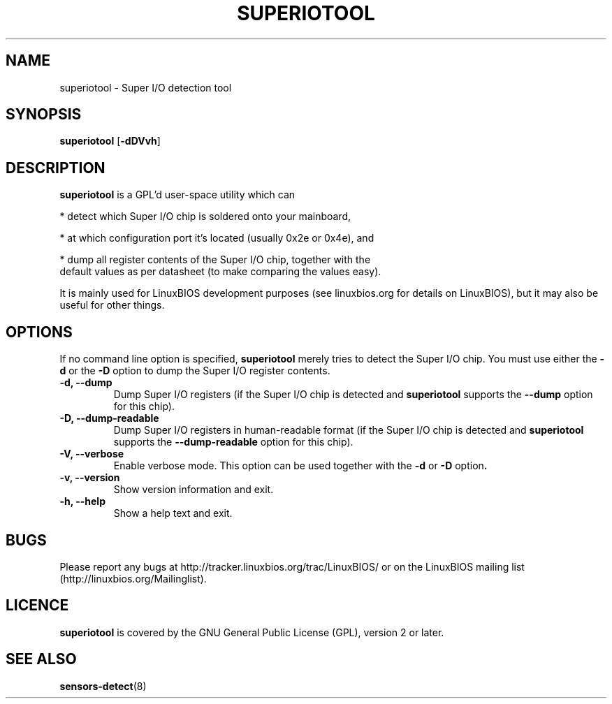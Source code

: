 .TH SUPERIOTOOL 8 "October 7, 2007"
.SH NAME
superiotool \- Super I/O detection tool
.SH SYNOPSIS
.B superiotool \fR[\fB\-dDVvh\fR] 
.SH DESCRIPTION
.B superiotool
is a GPL'd user-space utility which can
.PP
 * detect which Super I/O chip is soldered onto your mainboard,
.PP
 * at which configuration port it's located (usually 0x2e or 0x4e), and
.PP
 * dump all register contents of the Super I/O chip, together with the
   default values as per datasheet (to make comparing the values easy).
.PP
It is mainly used for LinuxBIOS development purposes (see linuxbios.org
for details on LinuxBIOS), but it may also be useful for other things.
.SH OPTIONS
If no command line option is specified,
.B superiotool
merely tries to detect the Super I/O chip.
You must use either the
.BR "\-d" " or the " "\-D"
option to dump the Super I/O register contents.
.TP
.B "\-d, \-\-dump"
Dump Super I/O registers (if the Super I/O chip is detected and
.B superiotool
supports the
.B "\-\-dump"
option for this chip).
.TP
.B "\-D, \-\-dump-readable"
Dump Super I/O registers in human-readable format (if the Super I/O chip
is detected and
.B superiotool
supports the
.B "\-\-dump-readable"
option for this chip).
.TP
.B "\-V, \-\-verbose"
Enable verbose mode. This option can be used together with the
.BR "\-d" " or " "\-D" " option".
.TP
.B "\-v, \-\-version"
Show version information and exit.
.TP
.B "\-h, \-\-help"
Show a help text and exit.
.SH BUGS
Please report any bugs at http://tracker.linuxbios.org/trac/LinuxBIOS/
or on the LinuxBIOS mailing list (http://linuxbios.org/Mailinglist).
.SH LICENCE
.B superiotool
is covered by the GNU General Public License (GPL), version 2 or later.
.SH SEE ALSO
.BR sensors-detect (8)
